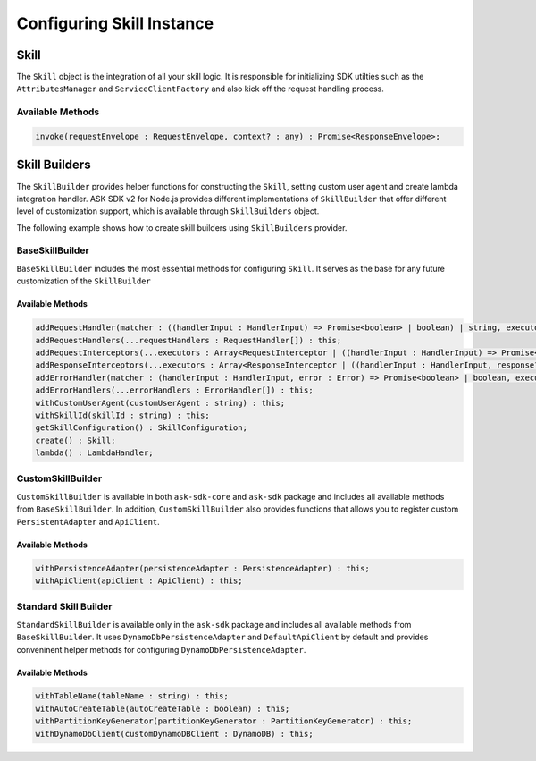 **************************
Configuring Skill Instance
**************************

Skill
=====

The ``Skill`` object is the integration of all your skill logic. It is responsible for initializing SDK utilties such as the ``AttributesManager`` and ``ServiceClientFactory`` and also kick off the request handling process.

Available Methods
-----------------

.. code-block:: javascript

  invoke(requestEnvelope : RequestEnvelope, context? : any) : Promise<ResponseEnvelope>;

Skill Builders
==============

The ``SkillBuilder`` provides helper functions for constructing the ``Skill``, setting custom user agent and create lambda integration handler. ASK SDK v2 for Node.js provides different implementations of ``SkillBuilder`` that offer different level of customization support, which is available through ``SkillBuilders`` object.

The following example shows how to create skill builders using ``SkillBuilders`` provider.

.. tabs::

  .. code-tab:: javascript

    const Alexa = require('ask-sdk');

    const customSkillBuilder = Alexa.SkillBuilders.custom();
    const standardSkillBuilder = Alexa.SkillBuilders.standard();

  .. code-tab:: typescript

    import { SkillBuilders } from 'ask-sdk';

    const customSkillBuilder = SkillBuilders.custom();
    const standardSkillBuilder = SkillBuilders.standard()


BaseSkillBuilder
----------------

``BaseSkillBuilder`` includes the most essential methods for configuring ``Skill``. It serves as the base for any future customization of the ``SkillBuilder``

Available Methods
^^^^^^^^^^^^^^^^^

.. code-block:: typescript

  addRequestHandler(matcher : ((handlerInput : HandlerInput) => Promise<boolean> | boolean) | string, executor : (handlerInput : HandlerInput) => Promise<Response> | Response) : this;
  addRequestHandlers(...requestHandlers : RequestHandler[]) : this;
  addRequestInterceptors(...executors : Array<RequestInterceptor | ((handlerInput : HandlerInput) => Promise<void> | void)>) : this;
  addResponseInterceptors(...executors : Array<ResponseInterceptor | ((handlerInput : HandlerInput, response? : Response) => Promise<void> | void)>) : this;
  addErrorHandler(matcher : (handlerInput : HandlerInput, error : Error) => Promise<boolean> | boolean, executor : (handlerInput : HandlerInput, error : Error) => Promise<Response> | Response) : this;
  addErrorHandlers(...errorHandlers : ErrorHandler[]) : this;
  withCustomUserAgent(customUserAgent : string) : this;
  withSkillId(skillId : string) : this;
  getSkillConfiguration() : SkillConfiguration;
  create() : Skill;
  lambda() : LambdaHandler;

CustomSkillBuilder
--------------------

``CustomSkillBuilder`` is available in both ``ask-sdk-core`` and ``ask-sdk`` package and includes all available methods from ``BaseSkillBuilder``. In addition, ``CustomSkillBuilder`` also provides functions that allows you to register custom ``PersistentAdapter`` and ``ApiClient``.

Available Methods
^^^^^^^^^^^^^^^^^

.. code-block:: typescript

  withPersistenceAdapter(persistenceAdapter : PersistenceAdapter) : this;
  withApiClient(apiClient : ApiClient) : this;

Standard Skill Builder
----------------------

``StandardSkillBuilder`` is available only in the ``ask-sdk`` package and includes all available methods from ``BaseSkillBuilder``. It uses ``DynamoDbPersistenceAdapter`` and ``DefaultApiClient`` by default and provides conveninent helper methods for configuring ``DynamoDbPersistenceAdapter``.

Available Methods
^^^^^^^^^^^^^^^^^
.. code-block:: typescript

  withTableName(tableName : string) : this;
  withAutoCreateTable(autoCreateTable : boolean) : this;
  withPartitionKeyGenerator(partitionKeyGenerator : PartitionKeyGenerator) : this;
  withDynamoDbClient(customDynamoDBClient : DynamoDB) : this;
